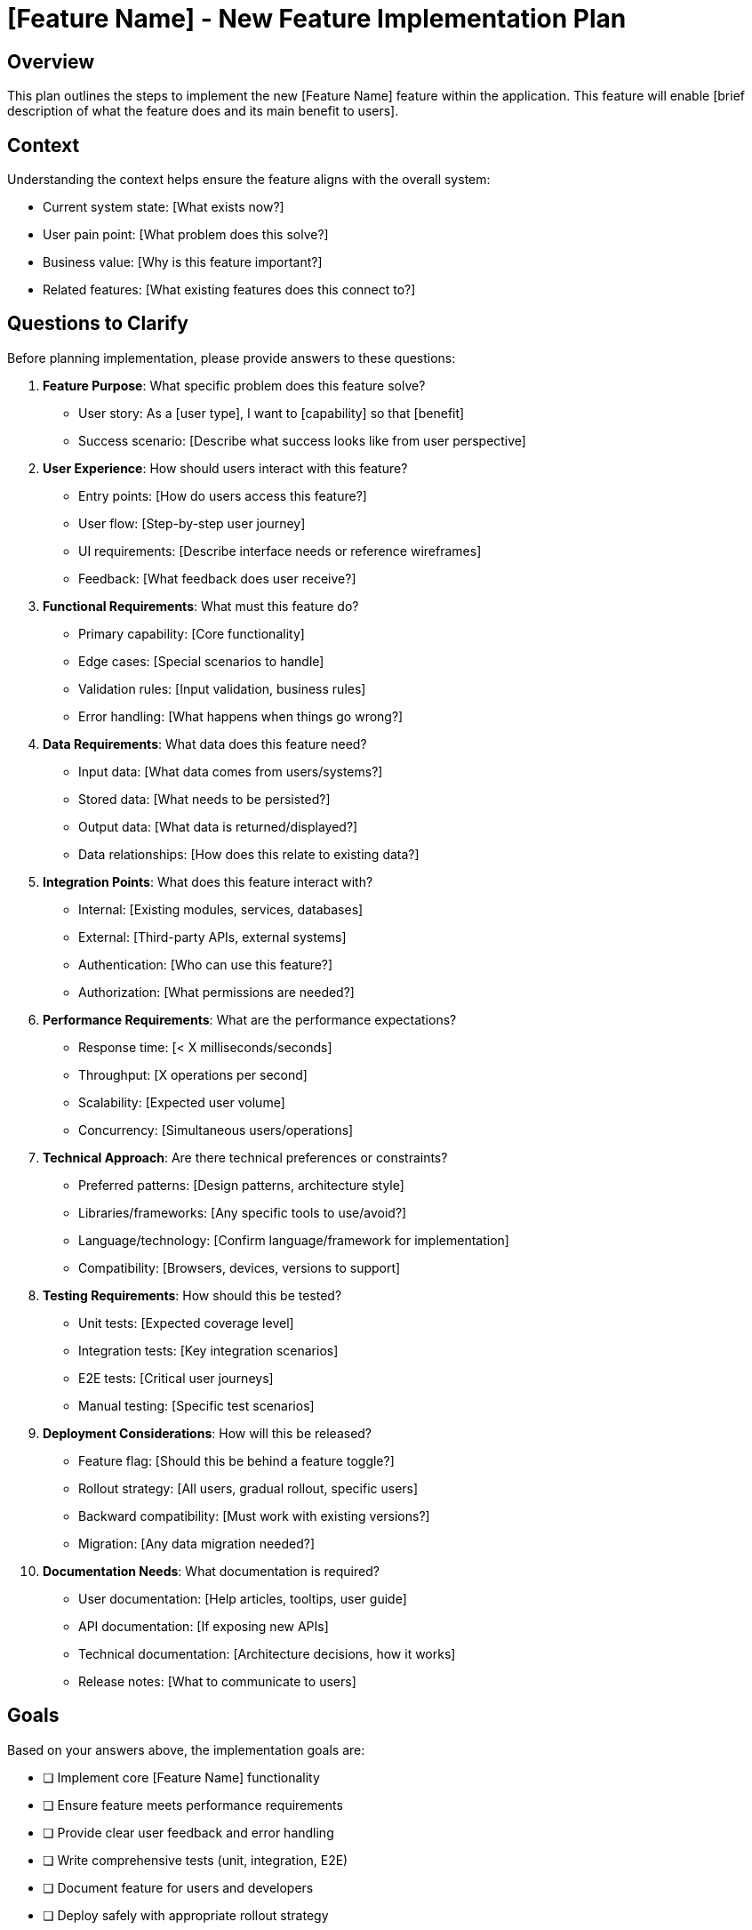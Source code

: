 = {feature} - New Feature Implementation Plan
:feature: [Feature Name]

== Overview

This plan outlines the steps to implement the new {feature} feature within the application. This feature will enable [brief description of what the feature does and its main benefit to users].

== Context

Understanding the context helps ensure the feature aligns with the overall system:

* Current system state: [What exists now?]
* User pain point: [What problem does this solve?]
* Business value: [Why is this feature important?]
* Related features: [What existing features does this connect to?]

== Questions to Clarify

Before planning implementation, please provide answers to these questions:

. **Feature Purpose**: What specific problem does this feature solve?
   - User story: As a [user type], I want to [capability] so that [benefit]
   - Success scenario: [Describe what success looks like from user perspective]

. **User Experience**: How should users interact with this feature?
   - Entry points: [How do users access this feature?]
   - User flow: [Step-by-step user journey]
   - UI requirements: [Describe interface needs or reference wireframes]
   - Feedback: [What feedback does user receive?]

. **Functional Requirements**: What must this feature do?
   - Primary capability: [Core functionality]
   - Edge cases: [Special scenarios to handle]
   - Validation rules: [Input validation, business rules]
   - Error handling: [What happens when things go wrong?]

. **Data Requirements**: What data does this feature need?
   - Input data: [What data comes from users/systems?]
   - Stored data: [What needs to be persisted?]
   - Output data: [What data is returned/displayed?]
   - Data relationships: [How does this relate to existing data?]

. **Integration Points**: What does this feature interact with?
   - Internal: [Existing modules, services, databases]
   - External: [Third-party APIs, external systems]
   - Authentication: [Who can use this feature?]
   - Authorization: [What permissions are needed?]

. **Performance Requirements**: What are the performance expectations?
   - Response time: [< X milliseconds/seconds]
   - Throughput: [X operations per second]
   - Scalability: [Expected user volume]
   - Concurrency: [Simultaneous users/operations]

. **Technical Approach**: Are there technical preferences or constraints?
   - Preferred patterns: [Design patterns, architecture style]
   - Libraries/frameworks: [Any specific tools to use/avoid?]
   - Language/technology: [Confirm language/framework for implementation]
   - Compatibility: [Browsers, devices, versions to support]

. **Testing Requirements**: How should this be tested?
   - Unit tests: [Expected coverage level]
   - Integration tests: [Key integration scenarios]
   - E2E tests: [Critical user journeys]
   - Manual testing: [Specific test scenarios]

. **Deployment Considerations**: How will this be released?
   - Feature flag: [Should this be behind a feature toggle?]
   - Rollout strategy: [All users, gradual rollout, specific users]
   - Backward compatibility: [Must work with existing versions?]
   - Migration: [Any data migration needed?]

. **Documentation Needs**: What documentation is required?
   - User documentation: [Help articles, tooltips, user guide]
   - API documentation: [If exposing new APIs]
   - Technical documentation: [Architecture decisions, how it works]
   - Release notes: [What to communicate to users]

== Goals

Based on your answers above, the implementation goals are:

* [ ] Implement core {feature} functionality
* [ ] Ensure feature meets performance requirements
* [ ] Provide clear user feedback and error handling
* [ ] Write comprehensive tests (unit, integration, E2E)
* [ ] Document feature for users and developers
* [ ] Deploy safely with appropriate rollout strategy

== Success Criteria

*Vague:* "Feature should work well and users should like it."

*Clear:*
- Users can complete the primary user flow in < {X} steps
- Feature responds within {Y}ms for 95th percentile requests
- Zero critical bugs and < {Z} minor bugs after release
- Test coverage > {N}% for feature code
- {M}% of target users successfully complete the feature flow
- User satisfaction score > {S}/10 in post-release survey

== Implementation Checklist

[%interactive]
. **Design and Planning**
** [ ] Review and finalize requirements
** [ ] Create/review UI mockups or wireframes
** [ ] Design data model changes (if needed)
** [ ] Design API contracts (if applicable)
** [ ] Identify affected components and modules
** [ ] Estimate effort and identify risks

. **Data Layer Changes**
** [ ] Design database schema changes
** [ ] Write database migration scripts
** [ ] Update data models/entities
** [ ] Implement repository/data access methods
** [ ] Write unit tests for data layer
** [ ] Test migrations on development environment

. **Business Logic Implementation**
** [ ] Implement core business logic
** [ ] Implement validation rules
** [ ] Implement error handling
** [ ] Add logging and monitoring hooks
** [ ] Write unit tests for business logic
** [ ] Handle edge cases and boundary conditions

. **API/Service Layer** (if applicable)
** [ ] Create new API endpoints or update existing
** [ ] Implement request/response DTOs
** [ ] Add input validation and sanitization
** [ ] Implement authentication checks
** [ ] Implement authorization checks
** [ ] Add rate limiting (if needed)
** [ ] Write API tests
** [ ] Update API documentation

. **Frontend Implementation** (if applicable)
** [ ] Create or update UI components
** [ ] Implement state management
** [ ] Add form validation (client-side)
** [ ] Implement error handling and user feedback
** [ ] Add loading states and optimistic updates
** [ ] Ensure responsive design
** [ ] Test accessibility (keyboard navigation, screen readers)
** [ ] Write component tests

. **Integration**
** [ ] Integrate frontend with backend APIs
** [ ] Integrate with external services (if applicable)
** [ ] Handle integration errors gracefully
** [ ] Write integration tests
** [ ] Test end-to-end user flows

. **Performance Optimization**
** [ ] Profile feature for performance bottlenecks
** [ ] Optimize database queries
** [ ] Add caching where appropriate
** [ ] Optimize frontend rendering
** [ ] Implement lazy loading (if applicable)
** [ ] Test under expected load

. **Testing**
** [ ] Write unit tests (target: {X}% coverage)
** [ ] Write integration tests for key scenarios
** [ ] Write E2E tests for critical user journeys
** [ ] Perform manual exploratory testing
** [ ] Test error scenarios and edge cases
** [ ] Test on different browsers/devices
** [ ] Test with accessibility tools
** [ ] Perform security testing (input validation, auth, etc.)

. **Documentation**
** [ ] Write/update API documentation
** [ ] Write/update user documentation
** [ ] Document architecture decisions
** [ ] Add inline code comments for complex logic
** [ ] Create/update README or developer guide
** [ ] Prepare release notes

. **Code Review and Quality**
** [ ] Self-review code for quality and standards
** [ ] Submit pull request with clear description
** [ ] Address code review feedback
** [ ] Verify all tests pass in CI
** [ ] Check code coverage meets standards
** [ ] Verify linting and formatting rules pass

. **Deployment Preparation**
** [ ] Set up feature flag (if applicable)
** [ ] Prepare database migrations
** [ ] Update environment configuration
** [ ] Create deployment checklist
** [ ] Plan rollback procedure
** [ ] Coordinate with team on deployment timing

. **Deployment and Monitoring**
** [ ] Deploy to staging environment
** [ ] Verify feature works in staging
** [ ] Run smoke tests
** [ ] Deploy to production
** [ ] Monitor error rates and performance metrics
** [ ] Monitor user adoption and feedback
** [ ] Verify feature flag works correctly (if applicable)

. **Post-Deployment**
** [ ] Announce feature to users (if applicable)
** [ ] Monitor for issues in first 24-48 hours
** [ ] Gather user feedback
** [ ] Address any critical issues immediately
** [ ] Plan follow-up improvements based on feedback

== Technical Design

=== Architecture Overview

[Describe how this feature fits into the overall architecture]

* Components involved: [List components/modules]
* Data flow: [Describe how data flows through the system]
* External dependencies: [Third-party services, APIs]

=== Data Model

[Describe new or modified data structures]

----
[Example schema or data structure]

Example:
Table: feature_data
- id (primary key)
- user_id (foreign key)
- feature_property_1 (type, constraints)
- feature_property_2 (type, constraints)
- created_at (timestamp)
- updated_at (timestamp)
----

=== API Design

[Describe new or modified API endpoints]

. **Endpoint**: POST /api/feature
** Description: [What this endpoint does]
** Authentication: [Required: Yes/No, Method]
** Request Body:
+
[source,json]
----
{
  "property1": "value",
  "property2": 123
}
----
** Response (200 OK):
+
[source,json]
----
{
  "id": "uuid",
  "property1": "value",
  "property2": 123,
  "createdAt": "2025-01-15T10:30:00Z"
}
----
** Error Responses:
   - 400: Invalid request data
   - 401: Unauthorized
   - 403: Forbidden
   - 500: Server error

. **Endpoint**: GET /api/feature/{id}
** [Similar structure]

=== Component Design

==== Backend Components

. **Component: FeatureService**
** Responsibility: [Core business logic for feature]
** Methods:
   - createFeature(data): [Creates new feature instance]
   - getFeature(id): [Retrieves feature by ID]
   - updateFeature(id, data): [Updates existing feature]
   - deleteFeature(id): [Deletes feature]
** Dependencies: [FeatureRepository, ExternalService, etc.]

. **Component: FeatureRepository**
** Responsibility: [Data access for feature]
** Methods:
   - save(feature): [Persists feature]
   - findById(id): [Retrieves from database]
   - findByUserId(userId): [Queries by user]
** Dependencies: [Database connection]

==== Frontend Components

. **Component: FeatureForm**
** Responsibility: [User input for feature]
** Props: [onSubmit, initialValues, etc.]
** State: [Form field values, validation errors]
** Events: [Submit, cancel, field changes]

. **Component: FeatureList**
** Responsibility: [Display list of features]
** Props: [features, onSelect, etc.]
** State: [Selected item, loading state]
** Events: [Item selection, pagination]

=== Security Considerations

* Authentication: [How users authenticate]
* Authorization: [Permission checks required]
* Input validation: [All inputs validated and sanitized]
* Output encoding: [Prevent XSS attacks]
* SQL injection prevention: [Use parameterized queries/ORM]
* Rate limiting: [Prevent abuse]
* Sensitive data: [How sensitive data is protected]

=== Error Handling

* User-facing errors: [Clear, actionable messages]
* Validation errors: [Field-level feedback]
* System errors: [Logged for debugging, generic message to user]
* Network errors: [Retry logic, offline handling]
* External service errors: [Fallback behavior]

=== Edge Cases

. **Edge Case 1**: [Describe scenario]
   - Handling: [How this is handled]

. **Edge Case 2**: [Another scenario]
   - Handling: [How this is handled]

== Testing Strategy

=== Unit Tests

* FeatureService: [Test all business logic methods]
* FeatureRepository: [Test database operations]
* Validation: [Test all validation rules]
* Utilities: [Test helper functions]

=== Integration Tests

* API endpoints: [Test all endpoints with various inputs]
* Database integration: [Test data persistence and retrieval]
* External service integration: [Test with mocks/stubs]

=== End-to-End Tests

. **Test Case 1**: Happy path
   - Steps: [User actions from start to finish]
   - Expected: [Successful completion]

. **Test Case 2**: Error scenario
   - Steps: [User actions that trigger error]
   - Expected: [Appropriate error handling]

=== Manual Testing Checklist

[%interactive]
* [ ] Test on Chrome
* [ ] Test on Firefox
* [ ] Test on Safari
* [ ] Test on mobile device
* [ ] Test with screen reader
* [ ] Test keyboard navigation
* [ ] Test slow network connection
* [ ] Test with invalid inputs
* [ ] Test concurrent operations
* [ ] Test with production-like data volume

== Performance Considerations

* Database queries: [Optimized with indexes, avoid N+1]
* API response time: [Target < {X}ms]
* Frontend rendering: [Minimize re-renders, lazy loading]
* Caching: [Cache static data, API responses]
* Bundle size: [Code splitting, tree shaking]

== Rollout Plan

. **Phase 1: Internal Testing**
   - Deploy behind feature flag (disabled)
   - Enable for development team only
   - Gather feedback and fix issues

. **Phase 2: Beta Testing**
   - Enable for {X}% of users or specific beta group
   - Monitor metrics and gather feedback
   - Iterate based on feedback

. **Phase 3: Full Rollout**
   - Enable for all users
   - Monitor closely for first 48 hours
   - Be prepared to disable if critical issues arise

== Rollback Plan

If critical issues arise:

. Disable feature flag immediately
. Investigate root cause
. Prepare fix
. Re-enable after fix is verified
. If database migrations involved: [Describe rollback procedure]

== Monitoring and Metrics

=== Key Metrics to Track

* Usage: [Number of feature uses per day/week]
* Performance: [Response times, error rates]
* User engagement: [Completion rates, abandonment]
* Business impact: [Conversion, revenue, etc.]

=== Alerts to Configure

* Error rate > {X}%
* Response time > {Y}ms
* Feature usage drops > {Z}%

== Risks and Mitigation

. **Risk**: [Potential problem]
   - Impact: [High / Medium / Low]
   - Probability: [High / Medium / Low]
   - Mitigation: [How to prevent or handle]

. **Risk**: [Another potential problem]
   - Impact: [High / Medium / Low]
   - Probability: [High / Medium / Low]
   - Mitigation: [How to address]

== Dependencies

* [ ] [Dependency 1: e.g., External API access]
* [ ] [Dependency 2: e.g., Database migration completed]
* [ ] [Dependency 3: e.g., Design mockups finalized]

== Future Enhancements

[Features or improvements that are out of scope for initial release but may be added later]

* [Enhancement 1]
* [Enhancement 2]
* [Enhancement 3]

== Notes

[Space for additional notes, decisions, or context during implementation]

== References

[Links to:
- Related tickets/issues
- Design mockups
- API documentation
- Similar features in other systems
- Technical articles or documentation]
